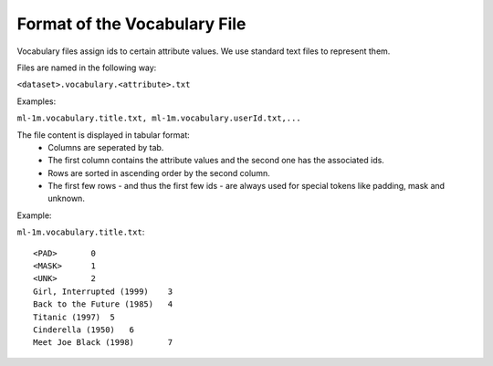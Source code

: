 Format of the Vocabulary File
=============================

Vocabulary files assign ids to certain attribute values. We use standard text files to represent them.

Files are named in the following way:  

``<dataset>.vocabulary.<attribute>.txt``

Examples:

``ml-1m.vocabulary.title.txt, ml-1m.vocabulary.userId.txt,...``

The file content is displayed in tabular format:
 - Columns are seperated by tab.
 - The first column contains the attribute values and the second one has the associated ids.
 - Rows are sorted in ascending order by the second column.
 - The first few rows - and thus the first few ids - are always used for special tokens like padding, mask and unknown. 

Example:

``ml-1m.vocabulary.title.txt``::

    <PAD>	0
    <MASK>	1
    <UNK>	2
    Girl, Interrupted (1999)	3
    Back to the Future (1985)	4
    Titanic (1997)  5
    Cinderella (1950)   6
    Meet Joe Black (1998)	7


